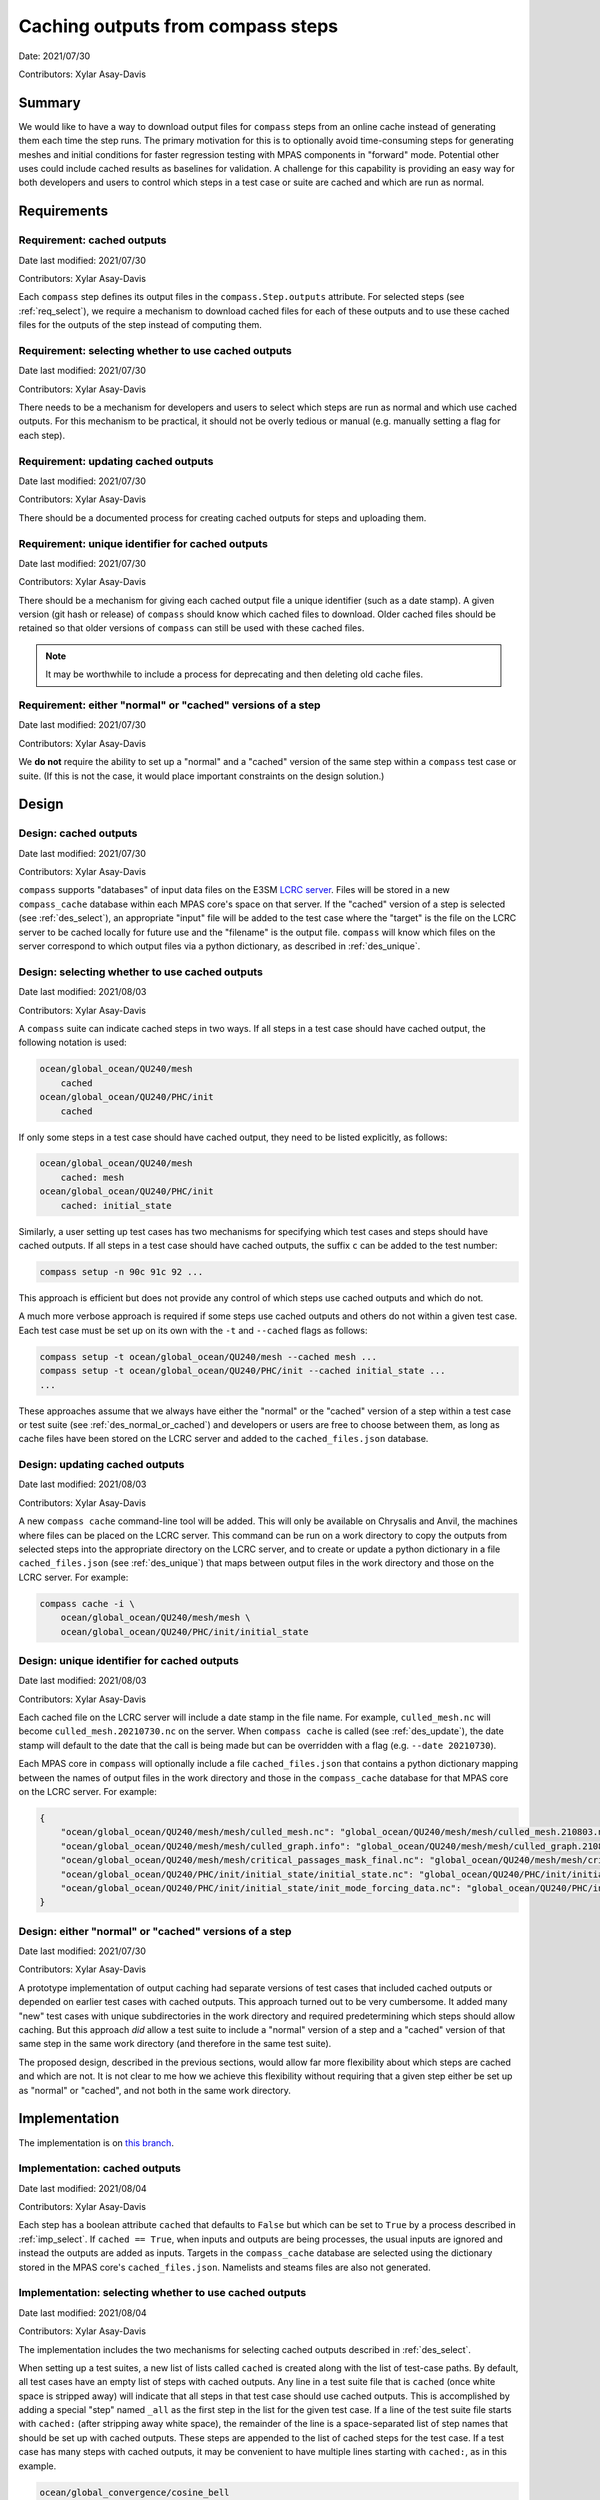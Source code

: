 .. _design_doc_cached_outputs:

Caching outputs from compass steps
==================================

Date: 2021/07/30

Contributors: Xylar Asay-Davis

Summary
-------

We would like to have a way to download output files for ``compass`` steps from
an online cache instead of generating them each time the step runs.  The
primary motivation for this is to optionally avoid time-consuming steps for
generating meshes and initial conditions for faster regression testing with
MPAS components in "forward" mode.  Potential other uses could include cached
results as baselines for validation.  A challenge for this capability is
providing an easy way for both developers and users to control which steps in a
test case or suite are cached and which are run as normal.


Requirements
------------

.. _req_cached:

Requirement: cached outputs
^^^^^^^^^^^^^^^^^^^^^^^^^^^

Date last modified: 2021/07/30

Contributors: Xylar Asay-Davis

Each ``compass`` step defines its output files in the ``compass.Step.outputs``
attribute. For selected steps (see :ref:`req_select`), we require a mechanism
to download cached files for each of these outputs and to use these cached
files for the outputs of the step instead of computing them.  

.. _req_select:

Requirement: selecting whether to use cached outputs
^^^^^^^^^^^^^^^^^^^^^^^^^^^^^^^^^^^^^^^^^^^^^^^^^^^^

Date last modified: 2021/07/30

Contributors: Xylar Asay-Davis

There needs to be a mechanism for developers and users to select which steps
are run as normal and which use cached outputs.  For this mechanism to be
practical, it should not be overly tedious or manual (e.g. manually setting a 
flag for each step).

.. _req_update:

Requirement: updating cached outputs
^^^^^^^^^^^^^^^^^^^^^^^^^^^^^^^^^^^^

Date last modified: 2021/07/30

Contributors: Xylar Asay-Davis

There should be a documented process for creating cached outputs for steps and
uploading them.

.. _req_unique:

Requirement: unique identifier for cached outputs
^^^^^^^^^^^^^^^^^^^^^^^^^^^^^^^^^^^^^^^^^^^^^^^^^

Date last modified: 2021/07/30

Contributors: Xylar Asay-Davis

There should be a mechanism for giving each cached output file a unique 
identifier (such as a date stamp).  A given version (git hash or release) of 
``compass`` should know which cached files to download.  Older cached files
should be retained so that older versions of ``compass`` can still be used
with these cached files.  

.. note::

    It may be worthwhile to include a process for deprecating and then deleting
    old cache files.

.. _req_normal_or_cached:

Requirement: either "normal" or "cached" versions of a step
^^^^^^^^^^^^^^^^^^^^^^^^^^^^^^^^^^^^^^^^^^^^^^^^^^^^^^^^^^^

Date last modified: 2021/07/30

Contributors: Xylar Asay-Davis

We **do not** require the ability to set up a "normal" and a "cached" version
of the same step within a ``compass`` test case or suite.  (If this is not the
case, it would place important constraints on the design solution.)


Design
------

.. _des_cached:

Design: cached outputs
^^^^^^^^^^^^^^^^^^^^^^

Date last modified: 2021/07/30

Contributors: Xylar Asay-Davis

``compass`` supports "databases" of input data files on the E3SM 
`LCRC server <https://web.lcrc.anl.gov/public/e3sm/mpas_standalonedata/>`_.
Files will be stored in a new ``compass_cache`` database within each MPAS 
core's space on that server.  If the "cached" version of a step is selected
(see :ref:`des_select`), an appropriate "input" file will be added to the test 
case where the "target" is the file on the LCRC server to be cached locally for
future use and the "filename" is the output file.  ``compass`` will know which
files on the server correspond to which output files via a python dictionary, 
as described in :ref:`des_unique`.

.. _des_select:

Design: selecting whether to use cached outputs
^^^^^^^^^^^^^^^^^^^^^^^^^^^^^^^^^^^^^^^^^^^^^^^

Date last modified: 2021/08/03

Contributors: Xylar Asay-Davis


A ``compass`` suite can indicate cached steps in two ways.  If all steps in a
test case should have cached output, the following notation is used:

.. code-block:: none

    ocean/global_ocean/QU240/mesh
        cached
    ocean/global_ocean/QU240/PHC/init
        cached

If only some steps in a test case should have cached output, they need to be
listed explicitly, as follows:

.. code-block:: none

    ocean/global_ocean/QU240/mesh
        cached: mesh
    ocean/global_ocean/QU240/PHC/init
        cached: initial_state

Similarly, a user setting up test cases has two mechanisms for specifying which
test cases and steps should have cached outputs.  If all steps in a test case
should have cached outputs, the suffix ``c`` can be added to the test number:

.. code-block:: none

    compass setup -n 90c 91c 92 ...

This approach is efficient but does not provide any control of which steps use
cached outputs and which do not.

A much more verbose approach is required if some steps use cached outputs and
others do not within a given test case.  Each test case must be set up on its
own with the ``-t`` and ``--cached`` flags as follows:

.. code-block:: none

    compass setup -t ocean/global_ocean/QU240/mesh --cached mesh ...
    compass setup -t ocean/global_ocean/QU240/PHC/init --cached initial_state ...
    ...

These approaches assume that we always have either the "normal" or the "cached"
version of a step within a test case or test suite (see
:ref:`des_normal_or_cached`) and developers or users are free to choose between
them, as long as cache files have been stored on the LCRC server and added to
the ``cached_files.json`` database.

.. _des_update:

Design: updating cached outputs
^^^^^^^^^^^^^^^^^^^^^^^^^^^^^^^

Date last modified: 2021/08/03

Contributors: Xylar Asay-Davis

A new ``compass cache`` command-line tool will be added.  This will only be
available on Chrysalis and Anvil, the machines where files can be placed on the
LCRC server.  This command can be run on a work directory to copy the outputs
from selected steps into the appropriate directory on the LCRC server, and to
create or update a python dictionary in a file ``cached_files.json`` (see
:ref:`des_unique`) that maps between output files in the work directory and
those on the LCRC server.  For example:

.. code-block:: bash

    compass cache -i \
        ocean/global_ocean/QU240/mesh/mesh \
        ocean/global_ocean/QU240/PHC/init/initial_state

.. _des_unique:

Design: unique identifier for cached outputs
^^^^^^^^^^^^^^^^^^^^^^^^^^^^^^^^^^^^^^^^^^^^

Date last modified: 2021/08/03

Contributors: Xylar Asay-Davis

Each cached file on the LCRC server will include a date stamp in the file name.
For example, ``culled_mesh.nc`` will become ``culled_mesh.20210730.nc`` on the
server.  When ``compass cache`` is called (see :ref:`des_update`), the date
stamp will default to the date that the call is being made but can be
overridden with a flag (e.g. ``--date 20210730``).

Each MPAS core in ``compass`` will optionally include a file
``cached_files.json`` that contains a python dictionary mapping between the
names of output files in the work directory and those in the ``compass_cache``
database for that MPAS core on the LCRC server.  For example:

.. code-block:: json

    {
        "ocean/global_ocean/QU240/mesh/mesh/culled_mesh.nc": "global_ocean/QU240/mesh/mesh/culled_mesh.210803.nc",
        "ocean/global_ocean/QU240/mesh/mesh/culled_graph.info": "global_ocean/QU240/mesh/mesh/culled_graph.210803.info",
        "ocean/global_ocean/QU240/mesh/mesh/critical_passages_mask_final.nc": "global_ocean/QU240/mesh/mesh/critical_passages_mask_final.210803.nc",
        "ocean/global_ocean/QU240/PHC/init/initial_state/initial_state.nc": "global_ocean/QU240/PHC/init/initial_state/initial_state.210803.nc",
        "ocean/global_ocean/QU240/PHC/init/initial_state/init_mode_forcing_data.nc": "global_ocean/QU240/PHC/init/initial_state/init_mode_forcing_data.210803.nc"
    }

.. _des_normal_or_cached:

Design: either "normal" or "cached" versions of a step
^^^^^^^^^^^^^^^^^^^^^^^^^^^^^^^^^^^^^^^^^^^^^^^^^^^^^^

Date last modified: 2021/07/30

Contributors: Xylar Asay-Davis

A prototype implementation of output caching had separate versions of test
cases that included cached outputs or depended on earlier test cases with
cached outputs.  This approach turned out to be very cumbersome.  It added
many "new" test cases with unique subdirectories in the work directory and
required predetermining which steps should allow caching.  But this approach
*did* allow a test suite to include a "normal" version of a step and a "cached"
version of that same step in the same work directory (and therefore in the same
test suite).

The proposed design, described in the previous sections, would allow far more
flexibility about which steps are cached and which are not.  It is not clear
to me how we achieve this flexibility without requiring that a given step
either be set up as "normal" or "cached", and not both in the same work
directory.

Implementation
--------------

The implementation is on
`this branch <https://github.com/xylar/compass/tree/cached_init>`_.

.. _imp_cached:

Implementation: cached outputs
^^^^^^^^^^^^^^^^^^^^^^^^^^^^^^

Date last modified: 2021/08/04

Contributors: Xylar Asay-Davis

Each step has a boolean attribute ``cached`` that defaults to ``False`` but
which can be set to ``True`` by a process described in :ref:`imp_select`.  If
``cached == True``, when inputs and outputs are being processes, the usual
inputs are ignored and instead the outputs are added as inputs.  Targets in the
``compass_cache`` database are selected using the dictionary stored in the
MPAS core's ``cached_files.json``.  Namelists and steams files are also not
generated.

.. _imp_select:

Implementation: selecting whether to use cached outputs
^^^^^^^^^^^^^^^^^^^^^^^^^^^^^^^^^^^^^^^^^^^^^^^^^^^^^^^

Date last modified: 2021/08/04

Contributors: Xylar Asay-Davis

The implementation includes the two mechanisms for selecting cached outputs
described in :ref:`des_select`.

When setting up a test suites, a new list of lists called ``cached`` is created
along with the list of test-case paths.  By default, all test cases have an
empty list of steps with cached outputs.  Any line in a test suite file that is
``cached`` (once white space is stripped away) will indicate that all steps in
that test case should use cached outputs.  This is accomplished by adding a
special "step" named ``_all`` as the first step in the list for the given test
case.  If a line of the test suite file starts with ``cached:`` (after
stripping away white space), the remainder of the line is a space-separated
list of step names that should be set up with cached outputs.  These steps
are appended to the list of cached steps for the test case.  If a test case has
many steps with cached outputs, it may be convenient to have multiple lines
starting with ``cached:``, as in this example.

.. code-block:: none

    ocean/global_convergence/cosine_bell
      cached: QU60_mesh QU60_init QU90_mesh QU90_init QU120_mesh QU120_init
      cached: QU150_mesh QU150_init QU180_mesh QU180_init QU210_mesh QU210_init
      cached: QU240_mesh QU240_init

If a user is setting up individual test cases, they can indicate that all the
steps in a test case should have cached inputs with the suffix ``c`` after the
test number.  While there is also a flag ``--cached`` that can be used to list
steps of a single test case to use from cached outputs, this feature is likely
to be too cumbersome to be broadly useful.  Instead, developers should probably
create a test suite for test cases where users are likely to want some steps
with and others without cached outputs, as in the Cosine Bell example above.

.. _imp_update:

Implementation: updating cached outputs
^^^^^^^^^^^^^^^^^^^^^^^^^^^^^^^^^^^^^^^

Date last modified: 2021/08/04

Contributors: Xylar Asay-Davis

The new ``compass cache`` command has been added and is defined in the
``compass.cache`` module.  It takes a list of step paths as input and optional
flags ``--dry_run`` (which doesn't copy the files to the directory on the LCRC
server) and ``--date_string``, which lets a user supply a date stamp (YYMMDD)
other than today's date.

As stated in the design, the command is only available on Chrysalis and Anvil
and should be run on a work directory.  To support caching files from multiple
MPAS cores at the same time, ``compass cache`` produces an updated database
file ``<mpas_core>_cached_files.json`` in the base of the work directory where
the command is run.  If this file already exists before ``compass cache`` is
run, the information for the specified steps will be added if it is not yet
in the database or will be updated, e.g. with new date stamps, if it does
exist.  If no ``<mpas_core>_cached_files.json`` exists, the file
``cached_files.json`` from the python module ``compass.<mpas_core>`` is used as
the starting point instead.  If this file also doesn't exist, we start with an
empty dictionary.

As an example, yesterday (8/3/2021) when I made the following call:

.. code-block:: bash

    for mesh in QU60 QU90 QU120 QU150 QU180 QU210 QU240
    do
      for step in mesh init
      do
        compass cache -i ocean/global_convergence/cosine_bell/${mesh}/${step}
      done
    done

the result was a cache file ``ocean_cached_files.json`` like this:

.. code-block:: json

    {
        "ocean/global_convergence/cosine_bell/QU60/mesh/mesh.nc": "global_convergence/cosine_bell/QU60/mesh/mesh.210803.nc",
        "ocean/global_convergence/cosine_bell/QU60/mesh/graph.info": "global_convergence/cosine_bell/QU60/mesh/graph.210803.info",
        "ocean/global_convergence/cosine_bell/QU60/init/namelist.ocean": "global_convergence/cosine_bell/QU60/init/namelist.210803.ocean",
        "ocean/global_convergence/cosine_bell/QU60/init/initial_state.nc": "global_convergence/cosine_bell/QU60/init/initial_state.210803.nc",
        "ocean/global_convergence/cosine_bell/QU90/mesh/mesh.nc": "global_convergence/cosine_bell/QU90/mesh/mesh.210803.nc",
        "ocean/global_convergence/cosine_bell/QU90/mesh/graph.info": "global_convergence/cosine_bell/QU90/mesh/graph.210803.info",
        "ocean/global_convergence/cosine_bell/QU90/init/namelist.ocean": "global_convergence/cosine_bell/QU90/init/namelist.210803.ocean",
        "ocean/global_convergence/cosine_bell/QU90/init/initial_state.nc": "global_convergence/cosine_bell/QU90/init/initial_state.210803.nc",
        ...
    }

This file should be copied back to ``compass/ocean/cached_files.json`` in
a branch of the compass repo, committed to the branch, and updated on
``master`` with a pull request as normal.


.. _imp_unique:

Implementation: unique identifier for cached outputs
^^^^^^^^^^^^^^^^^^^^^^^^^^^^^^^^^^^^^^^^^^^^^^^^^^^^

Date last modified: 2021/08/04

Contributors: Xylar Asay-Davis

A date string is appended to the end of files in the ``compass_cache`` database
on LCRC and stored in ``cached_files.json``.  The date string defaults to the
date the ``compass cache`` command is run but can be specified manually with
the ``--date_string`` flag if desired.

.. _imp_normal_or_cached:

Implementation: either "normal" or "cached" versions of a step
^^^^^^^^^^^^^^^^^^^^^^^^^^^^^^^^^^^^^^^^^^^^^^^^^^^^^^^^^^^^^^

Date last modified: 2021/08/04

Contributors: Xylar Asay-Davis

The implementation leans heavily on the assumption that a given step will
either be run with cached outputs or as normal, so that both versions are not
available in the same work directory or as part of the same test suite.

Nevertheless, if a separate "cached" version of a step were desired, it would 
be necessary to make symlinks from the cached files in the location of the 
"uncached" version of the step to the location of the "cached" version.  For 
example, if the "uncached" step is

.. code-block:: none

    ocean/global_ocean/QU240/mesh/mesh

and the "cached" version of the step is

.. code-block:: none

    ocean/global_ocean/QU240/cached/mesh/mesh

symlinks could be created on the LCRC server, e.g.

.. code-block:: none

    /lcrc/group/e3sm/public_html/mpas_standalonedata/mpas-ocean/compass_cache/global_ocean/QU240/cached/mesh/mesh/culled_mesh.210803.nc 
      -> /lcrc/group/e3sm/public_html/mpas_standalonedata/mpas-ocean/compass_cache/global_ocean/QU240/mesh/mesh/culled_mesh.210803.nc

and the ``cached`` attribute could be set to ``True`` in the constructor of the
cached version of the step.

Testing
-------

.. _test_cached:

Testing: cached outputs
^^^^^^^^^^^^^^^^^^^^^^^

Date last modified: 2021/08/04

Contributors: Xylar Asay-Davis

I have constructed cached versions of the following steps on the LCRC server,
using test-case runs on Chrysalis.

.. code-block:: none

    ocean/global_ocean/QU240/mesh/mesh/
    ocean/global_ocean/QU240/PHC/init/initial_state/
    ocean/global_ocean/QUwISC240/mesh/mesh/
    ocean/global_ocean/QUwISC240/PHC/init/initial_state/
    ocean/global_ocean/QUwISC240/PHC/init/ssh_adjustment/
    ocean/global_ocean/EC30to60/mesh/mesh/
    ocean/global_ocean/EC30to60/PHC/init/initial_state/
    ocean/global_ocean/WC14/mesh/mesh/
    ocean/global_ocean/WC14/PHC/init/initial_state/
    ocean/global_ocean/ECwISC30to60/mesh/mesh/
    ocean/global_ocean/ECwISC30to60/PHC/init/initial_state/
    ocean/global_ocean/ECwISC30to60/PHC/init/ssh_adjustment/
    ocean/global_ocean/SOwISC12to60/mesh/mesh/
    ocean/global_ocean/SOwISC12to60/PHC/init/initial_state/
    ocean/global_ocean/SOwISC12to60/PHC/init/ssh_adjustment/
    ocean/global_convergence/cosine_bell/QU60/mesh/
    ocean/global_convergence/cosine_bell/QU60/init/
    ocean/global_convergence/cosine_bell/QU90/mesh/
    ocean/global_convergence/cosine_bell/QU90/init/
    ocean/global_convergence/cosine_bell/QU120/mesh/
    ocean/global_convergence/cosine_bell/QU120/init/
    ocean/global_convergence/cosine_bell/QU180/mesh/
    ocean/global_convergence/cosine_bell/QU180/init/
    ocean/global_convergence/cosine_bell/QU210/mesh/
    ocean/global_convergence/cosine_bell/QU210/init/
    ocean/global_convergence/cosine_bell/QU240/mesh/
    ocean/global_convergence/cosine_bell/QU240/init/
    ocean/global_convergence/cosine_bell/QU150/mesh/
    ocean/global_convergence/cosine_bell/QU150/init/

I have set up and run versions of all these steps with cached outputs, together
with forward runs (``performance_test`` in the global ocean test group, and
``forward`` steps in the ``cosine_bell`` test case)  that make use of the
cached outputs as inputs.  All tests ran successfully and were bit-for-bit with
a baseline that was used to produce the cached outputs.

.. _test_select:

Testing: selecting whether to use cached outputs
^^^^^^^^^^^^^^^^^^^^^^^^^^^^^^^^^^^^^^^^^^^^^^^^

Date last modified: 2021/08/04

Contributors: Xylar Asay-Davis

I added QUwISC240 test case to the ocean ``nightly`` test suite using cached
outputs for the ``mesh`` and ``init`` test cases:

.. code-block:: none

    ocean/global_ocean/QUwISC240/mesh
      cached
    ocean/global_ocean/QUwISC240/PHC/init
      cached
    ocean/global_ocean/QUwISC240/PHC/performance_test

I created a new test suite, ``cosine_bell_cached_init``, for the
``cosine_bell`` test case that uses cached outputs fro the ``mesh`` and
``init`` steps at each default mesh resolution:

.. code-block:: none

    ocean/global_convergence/cosine_bell
      cached: QU60_mesh QU60_init QU90_mesh QU90_init QU120_mesh QU120_init
      cached: QU150_mesh QU150_init QU180_mesh QU180_init QU210_mesh QU210_init
      cached: QU240_mesh QU240_init

I set up the remaining steps with cached outputs mentioned in
:ref:`test_cached` as follows:

.. code-block:: bash

    compass list

    compass setup -n 40c 41c 42 60c 61c 62 80c 81c 82 85c 86c 87 90c 91c 92 \
        95c 96c 97 ...

Results were bit-for-bit with the same test cases run without cached outputs.

.. _test_update:

Testing: updating cached outputs
^^^^^^^^^^^^^^^^^^^^^^^^^^^^^^^^

Date last modified: 2021/08/04

Contributors: Xylar Asay-Davis

All cached files used in the testing above sere created with ``compass cache``
on Chrysalis.  Multiple runs of this command created, then updated the local
``ocean_cached_files.json``, as expected.  The files ended up in the expected
directories on the LCRC server with the expected date strings appended to the
file basename (before the extension).

The ``--dry_run`` feature also worked as expected, updating the
``ocean_cached_files.json`` without copying files.  The ``--date_string``
flag could be used to specify an alternative suffix, as expected.

.. _test_unique:

Testing: unique identifier for cached outputs
^^^^^^^^^^^^^^^^^^^^^^^^^^^^^^^^^^^^^^^^^^^^^

Date last modified: 2021/08/04

Contributors: Xylar Asay-Davis

All files in the ``compass_cache`` database have date strings appended to them
to make them unique.  No testing has been performed yet to ensure that new
cached files with new dated can be added but I don't foresee any problems.

.. _test_normal_or_cached:

Testing: either "normal" or "cached" versions of a step
^^^^^^^^^^^^^^^^^^^^^^^^^^^^^^^^^^^^^^^^^^^^^^^^^^^^^^^

Date last modified: 2021/08/04

Contributors: Xylar Asay-Davis

The implementation that I tested is based on this requrements.  However, in the
future, the requirement could be relaxed if need be using the approach I
outlined in :ref:`imp_normal_or_cached`.
